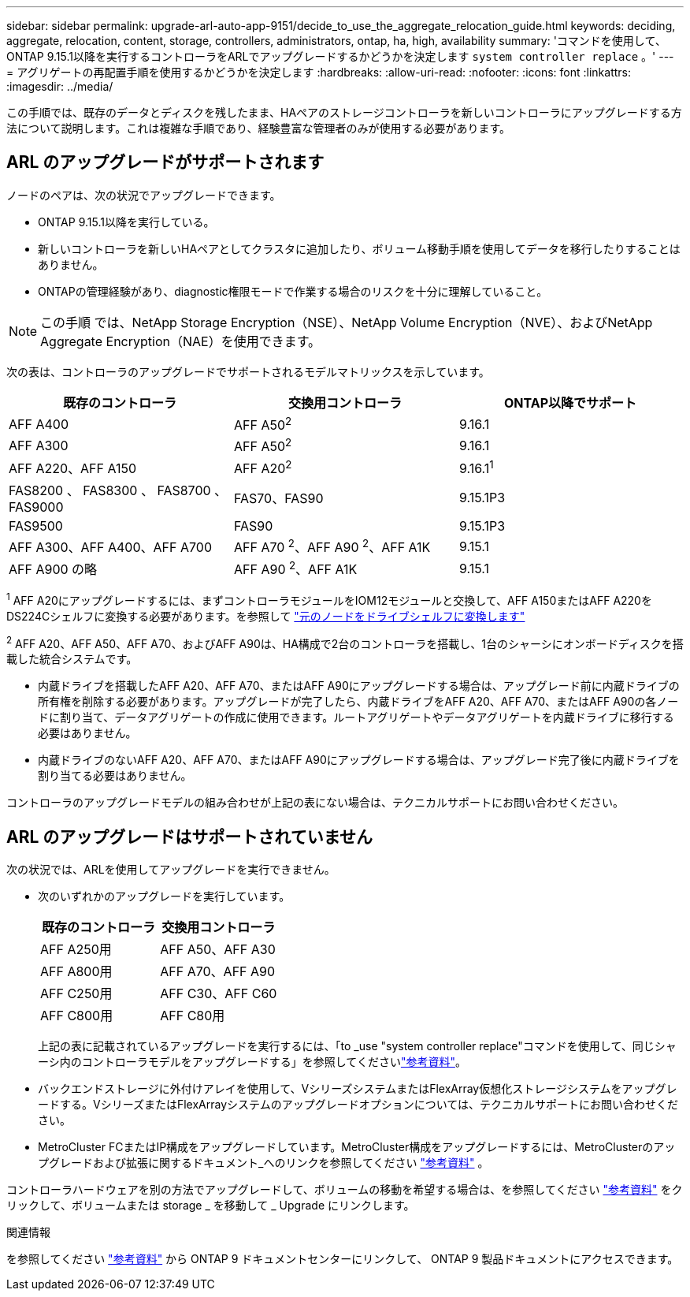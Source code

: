 ---
sidebar: sidebar 
permalink: upgrade-arl-auto-app-9151/decide_to_use_the_aggregate_relocation_guide.html 
keywords: deciding, aggregate, relocation, content, storage, controllers, administrators, ontap, ha, high, availability 
summary: 'コマンドを使用して、ONTAP 9.15.1以降を実行するコントローラをARLでアップグレードするかどうかを決定します `system controller replace` 。' 
---
= アグリゲートの再配置手順を使用するかどうかを決定します
:hardbreaks:
:allow-uri-read: 
:nofooter: 
:icons: font
:linkattrs: 
:imagesdir: ../media/


[role="lead"]
この手順では、既存のデータとディスクを残したまま、HAペアのストレージコントローラを新しいコントローラにアップグレードする方法について説明します。これは複雑な手順であり、経験豊富な管理者のみが使用する必要があります。



== ARL のアップグレードがサポートされます

ノードのペアは、次の状況でアップグレードできます。

* ONTAP 9.15.1以降を実行している。
* 新しいコントローラを新しいHAペアとしてクラスタに追加したり、ボリューム移動手順を使用してデータを移行したりすることはありません。
* ONTAPの管理経験があり、diagnostic権限モードで作業する場合のリスクを十分に理解していること。



NOTE: この手順 では、NetApp Storage Encryption（NSE）、NetApp Volume Encryption（NVE）、およびNetApp Aggregate Encryption（NAE）を使用できます。

[[sys_commands_9151_supported_systems]]次の表は、コントローラのアップグレードでサポートされるモデルマトリックスを示しています。

|===
| 既存のコントローラ | 交換用コントローラ | ONTAP以降でサポート 


| AFF A400 | AFF A50^2^ | 9.16.1 


| AFF A300 | AFF A50^2^ | 9.16.1 


| AFF A220、AFF A150 | AFF A20^2^ | 9.16.1^1^ 


| FAS8200 、 FAS8300 、 FAS8700 、 FAS9000 | FAS70、FAS90 | 9.15.1P3 


| FAS9500 | FAS90 | 9.15.1P3 


| AFF A300、AFF A400、AFF A700 | AFF A70 ^2^、AFF A90 ^2^、AFF A1K | 9.15.1 


| AFF A900 の略 | AFF A90 ^2^、AFF A1K | 9.15.1 
|===
^1^ AFF A20にアップグレードするには、まずコントローラモジュールをIOM12モジュールと交換して、AFF A150またはAFF A220をDS224Cシェルフに変換する必要があります。を参照して link:../upgrade/upgrade-convert-node-to-shelf.html["元のノードをドライブシェルフに変換します"]

^2^ AFF A20、AFF A50、AFF A70、およびAFF A90は、HA構成で2台のコントローラを搭載し、1台のシャーシにオンボードディスクを搭載した統合システムです。

* 内蔵ドライブを搭載したAFF A20、AFF A70、またはAFF A90にアップグレードする場合は、アップグレード前に内蔵ドライブの所有権を削除する必要があります。アップグレードが完了したら、内蔵ドライブをAFF A20、AFF A70、またはAFF A90の各ノードに割り当て、データアグリゲートの作成に使用できます。ルートアグリゲートやデータアグリゲートを内蔵ドライブに移行する必要はありません。
* 内蔵ドライブのないAFF A20、AFF A70、またはAFF A90にアップグレードする場合は、アップグレード完了後に内蔵ドライブを割り当てる必要はありません。


コントローラのアップグレードモデルの組み合わせが上記の表にない場合は、テクニカルサポートにお問い合わせください。



== ARL のアップグレードはサポートされていません

次の状況では、ARLを使用してアップグレードを実行できません。

* 次のいずれかのアップグレードを実行しています。
+
|===
| 既存のコントローラ | 交換用コントローラ 


| AFF A250用 | AFF A50、AFF A30 


| AFF A800用 | AFF A70、AFF A90 


| AFF C250用 | AFF C30、AFF C60 


| AFF C800用 | AFF C80用 
|===
+
上記の表に記載されているアップグレードを実行するには、「to _use "system controller replace"コマンドを使用して、同じシャーシ内のコントローラモデルをアップグレードする」を参照してくださいlink:other_references.html["参考資料"]。

* バックエンドストレージに外付けアレイを使用して、VシリーズシステムまたはFlexArray仮想化ストレージシステムをアップグレードする。VシリーズまたはFlexArrayシステムのアップグレードオプションについては、テクニカルサポートにお問い合わせください。
* MetroCluster FCまたはIP構成をアップグレードしています。MetroCluster構成をアップグレードするには、MetroClusterのアップグレードおよび拡張に関するドキュメント_へのリンクを参照してください link:other_references.html["参考資料"] 。


コントローラハードウェアを別の方法でアップグレードして、ボリュームの移動を希望する場合は、を参照してください link:other_references.html["参考資料"] をクリックして、ボリュームまたは storage _ を移動して _ Upgrade にリンクします。

.関連情報
を参照してください link:other_references.html["参考資料"] から ONTAP 9 ドキュメントセンターにリンクして、 ONTAP 9 製品ドキュメントにアクセスできます。
